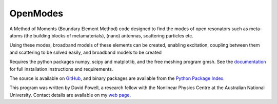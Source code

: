 =========
OpenModes
=========

A Method of Moments (Boundary Element Method) code designed to find the modes
of open resonators such as meta-atoms (the building blocks of metamaterials),
(nano) antennas, scattering particles etc.

Using these modes, broadband models of these elements can be created, enabling
excitation, coupling between them and scattering to be solved easily, and
broadband models to be created

Requires the python packages numpy, scipy and matplotlib, and the free meshing
program gmsh. See the `documentation <http://www.pythonhosted.org/OpenModes/>`_ 
for full installation instructions and requirements.

The source is available on `GitHub <https://github.com/DavidPowell/OpenModes>`_,
and binary packages are available from the `Python Package Index <https://pypi.python.org/pypi/OpenModes>`_.

This program was written by David Powell, a research fellow with the Nonlinear
Physics Centre at the Australian National University. Contact details are available
on my `web page <http://wwwrsphysse.anu.edu.au/nonlinear/people/DavidPowell.shtml>`_.